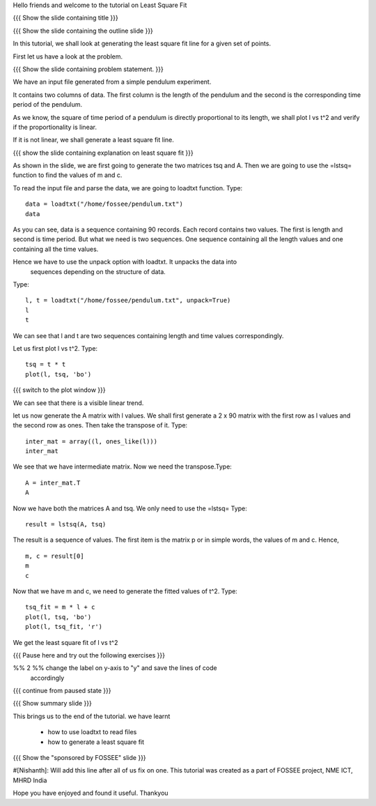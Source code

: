 Hello friends and welcome to the tutorial on Least Square Fit

{{{ Show the slide containing title }}}

{{{ Show the slide containing the outline slide }}}

In this tutorial, we shall look at generating the least square fit line for a
given set of points.

First let us have a look at the problem.

{{{ Show the slide containing problem statement. }}}

We have an input file generated from a simple pendulum experiment.

It contains two columns of data. The first column is the length of the
pendulum and the second is the corresponding time period of the pendulum.

As we know, the square of time period of a pendulum is directly proportional to
its length, we shall plot l vs t^2 and verify if the proportionality is linear.

If it is not linear, we shall generate a least square fit line.

{{{ show the slide containing explanation on least square fit }}}

As shown in the slide, we are first going to generate the two matrices tsq and
A. Then we are going to use the =lstsq= function to find the values of m and c.

To read the input file and parse the data, we are going to loadtxt function.
Type::

    data = loadtxt("/home/fossee/pendulum.txt")
    data

As you can see, data is a sequence containing 90 records. Each record contains
two values. The first is length and second is time period. But what we need is 
two sequences. One sequence containing all the length values and one containing
all the time values.

Hence we have to use the unpack option with loadtxt. It unpacks the data into
 sequences depending on the structure of data.

Type::

    l, t = loadtxt("/home/fossee/pendulum.txt", unpack=True)
    l
    t

We can see that l and t are two sequences containing length and time values
correspondingly.

Let us first plot l vs t^2. Type::

    tsq = t * t
    plot(l, tsq, 'bo')


{{{ switch to the plot window }}}

We can see that there is a visible linear trend.

let us now generate the A matrix with l values.
We shall first generate a 2 x 90 matrix with the first row as l values and the
second row as ones. Then take the transpose of it. Type::

    inter_mat = array((l, ones_like(l)))
    inter_mat

We see that we have intermediate matrix. Now we need the transpose.Type::

    A = inter_mat.T
    A

Now we have both the matrices A and tsq. We only need to use the =lstsq=
Type::

    result = lstsq(A, tsq)

The result is a sequence of values. The first item is the matrix p or in simple
words, the values of m and c. Hence, ::

    m, c = result[0]
    m
    c

Now that we have m and c, we need to generate the fitted values of t^2. Type::

    tsq_fit = m * l + c
    plot(l, tsq, 'bo')
    plot(l, tsq_fit, 'r')

We get the least square fit of l vs t^2

{{{ Pause here and try out the following exercises }}}

%% 2 %% change the label on y-axis to "y" and save the lines of code
        accordingly

{{{ continue from paused state }}}

{{{ Show summary slide }}}

This brings us to the end of the tutorial.
we have learnt

 * how to use loadtxt to read files
 * how to generate a least square fit

{{{ Show the "sponsored by FOSSEE" slide }}}

#[Nishanth]: Will add this line after all of us fix on one.
This tutorial was created as a part of FOSSEE project, NME ICT, MHRD India

Hope you have enjoyed and found it useful.
Thankyou
 
.. Author              : Nishanth
   Internal Reviewer 1 : 
   Internal Reviewer 2 : 
   External Reviewer   :
